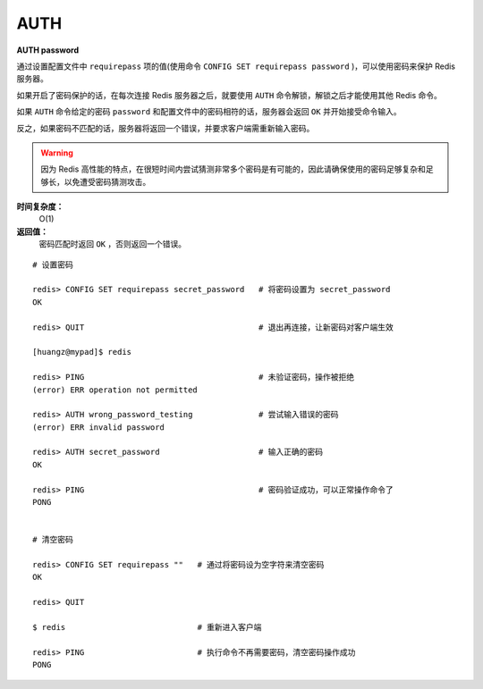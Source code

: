 .. _auth:

AUTH
=====

**AUTH password**

通过设置配置文件中 ``requirepass`` 项的值(使用命令 ``CONFIG SET requirepass password`` )，可以使用密码来保护 Redis 服务器。

如果开启了密码保护的话，在每次连接 Redis 服务器之后，就要使用 ``AUTH`` 命令解锁，解锁之后才能使用其他 Redis 命令。

如果 ``AUTH`` 命令给定的密码 ``password`` 和配置文件中的密码相符的话，服务器会返回 ``OK`` 并开始接受命令输入。

反之，如果密码不匹配的话，服务器将返回一个错误，并要求客户端需重新输入密码。

.. warning:: 因为 Redis 高性能的特点，在很短时间内尝试猜测非常多个密码是有可能的，因此请确保使用的密码足够复杂和足够长，以免遭受密码猜测攻击。

**时间复杂度：**
    O(1)

**返回值：**
    密码匹配时返回 ``OK`` ，否则返回一个错误。  

::

    # 设置密码

    redis> CONFIG SET requirepass secret_password   # 将密码设置为 secret_password
    OK

    redis> QUIT                                     # 退出再连接，让新密码对客户端生效

    [huangz@mypad]$ redis

    redis> PING                                     # 未验证密码，操作被拒绝
    (error) ERR operation not permitted

    redis> AUTH wrong_password_testing              # 尝试输入错误的密码
    (error) ERR invalid password

    redis> AUTH secret_password                     # 输入正确的密码
    OK

    redis> PING                                     # 密码验证成功，可以正常操作命令了
    PONG


    # 清空密码

    redis> CONFIG SET requirepass ""   # 通过将密码设为空字符来清空密码
    OK

    redis> QUIT

    $ redis                            # 重新进入客户端      

    redis> PING                        # 执行命令不再需要密码，清空密码操作成功
    PONG



